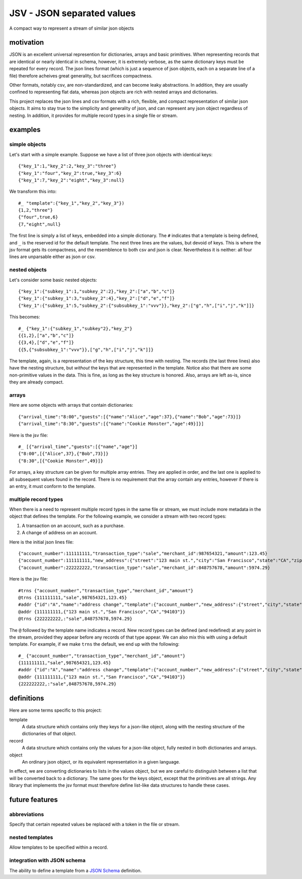 JSV - JSON separated values
===========================

.. image:: https://travis-ci.org/akovner/jsv.svg?branch=master
    :target: https://travis-ci.org/akovner/jsv
.. image:: https://coveralls.io/repos/github/akovner/jsv/badge.svg?branch=master
    :target: https://coveralls.io/github/akovner/jsv?branch=master
.. image:: https://readthedocs.org/projects/jsv/badge/?version=latest
    :target: https://jsv.readthedocs.io/en/latest/?badge=latest
    :alt: Documentation Status

A compact way to represent a stream of similar json objects

motivation
----------

JSON is an excellent universal represention for dictionaries, arrays and basic primitives. When representing records that are identical or nearly identical in schema, however, it is extremely verbose, as the same dictionary keys must be repeated for every record. The json lines format (which is just a sequence of json objects, each on a separate line of a file) therefore acheives great generality, but sacrifices compactness.

Other formats, notably csv, are non-standardized, and can become leaky abstractions. In addition, they are usually confined to representing flat data, whereas json objects are rich with nested arrays and dictionaries.

This project replaces the json lines and csv formats with a rich, flexible, and compact representation of similar json objects. It aims to stay true to the simplicity and generality of json, and can represent any json object regardless of nesting. In addition, it provides for multiple record types in a single file or stream.

examples
--------

simple objects
++++++++++++++

Let's start with a simple example. Suppose we have a list of three json objects with identical keys: ::

    {"key_1":1,"key_2":2,"key_3":"three"}
    {"key_1":"four","key_2":true,"key_3":6}
    {"key_1":7,"key_2":"eight","key_3":null}
    
We transform this into: ::

    #_ "template":{"key_1","key_2","key_3"})
    {1,2,"three"}
    {"four",true,6}
    {7,"eight",null}
    
The first line is simply a list of keys, embedded into a simple dictionary. The ``#`` indicates that a template is being defined, and ``_`` is the reserved id for the default template. The next three lines are the values, but devoid of keys. This is where the jsv format gets its compactness, and the resemblence to both csv and json is clear. Nevertheless it is neither: all four lines are unparsable either as json or csv.

nested objects
++++++++++++++

Let's consider some basic nested objects: ::

    {"key_1":{"subkey_1":1,"subkey_2":2},"key_2":["a","b","c"]}
    {"key_1":{"subkey_1":3,"subkey_2":4},"key_2":["d","e","f"]}
    {"key_1":{"subkey_1":5,"subkey_2":{"subsubkey_1":"vvv"}},"key_2":["g","h",["i","j","k"]]}
    
This becomes: ::

    #_ {"key_1":{"subkey_1","subkey"2},"key_2"}
    {{1,2},["a","b","c"]}
    {{3,4},["d","e","f"]}
    {{5,{"subsubkey_1":"vvv"}},["g","h",["i","j","k"]]}
    
The template, again, is a representation of the key structure, this time with nesting. The records (the last three lines) also have the nesting structure, but *without* the keys that are represented in the template. Notice also that there are some non-primitive values in the data. This is fine, as long as the key structure is honored. Also, arrays are left as-is, since they are already compact.

arrays
++++++

Here are some objects with arrays that contain dictionaries: ::

    {"arrival_time":"8:00","guests":[{"name":"Alice","age":37},{"name":"Bob","age":73}]}
    {"arrival_time":"8:30","guests":[{"name":"Cookie Monster","age":49}]}]

Here is the jsv file: ::

    #_ [{"arrival_time","guests":[{"name","age"}]
    {"8:00",[{"Alice",37},{"Bob",73}]}
    {"8:30",[{"Cookie Monster",49}]}

For arrays, a key structure can be given for multiple array entries. They are applied in order, and the last one is applied to all subsequent values found in the record. There is no requirement that the array contain any entries, however if there is an entry, it must conform to the template.

multiple record types
+++++++++++++++++++++

When there is a need to represent multiple record types in the same file or stream, we must include more metadata in the object that defines the template. For the following example, we consider a stream with two record types:

#. A transaction on an account, such as a purchase.
#. A change of address on an account.

Here is the initial json lines file: ::

    {"account_number":111111111,"transaction_type":"sale","merchant_id":987654321,"amount":123.45}
    {"account_number":111111111,"new_address":{"street":"123 main st.","city":"San Francisco","state":"CA","zip":"94103"}
    {"account_number":222222222,"transaction_type":"sale","merchant_id":848757678,"amount":5974.29}
    
Here is the jsv file: ::

    #trns {"account_number","transaction_type","merchant_id","amount"}
    @trns {111111111,"sale",987654321,123.45}
    #addr {"id":"A","name":"address change","template":{"account_number","new_address":{"street","city","state","zip"}}}
    @addr {111111111,{"123 main st.","San Francisco","CA","94103"}}
    @trns {222222222,:"sale",848757678,5974.29}
    
The ``@`` followed by the template name indicates a record. New record types can be defined (and redefined) at any point in the stream, provided they appear before any records of that type appear. We can also mix this with using a default template. For example, if we make ``trns`` the default, we end up with the following: ::

    #_ {"account_number","transaction_type","merchant_id","amount"}
    {111111111,"sale",987654321,123.45}
    #addr {"id":"A","name":"address change","template":{"account_number","new_address":{"street","city","state","zip"}}}
    @addr {111111111,{"123 main st.","San Francisco","CA","94103"}}
    {222222222,:"sale",848757678,5974.29}

definitions
-----------

Here are some terms specific to this project:

template
  A data structure which contains only they keys for a json-like object, along with the nesting structure of the dictionaries of that object.

record
  A data structure which contains only the values for a json-like object, fully nested in both dictionaries and arrays.
  
object
  An ordinary json object, or its equivalent representation in a given language.
  
In effect, we are converting dictionaries to lists in the values object, but we are careful to distinguish between a list that will be converted back to a dictionary. The same goes for the keys object, except that the primitives are all strings. Any library that implements the jsv format must therefore define list-like data structures to handle these cases.

future features
---------------

abbreviations
+++++++++++++

Specify that certain repeated values be replaced with a token in the file or stream.

nested templates
++++++++++++++++

Allow templates to be specified within a record.

integration with JSON schema
++++++++++++++++++++++++++++

The ability to define a template from a `JSON Schema <https://json-schema.org/>`_ definition.
